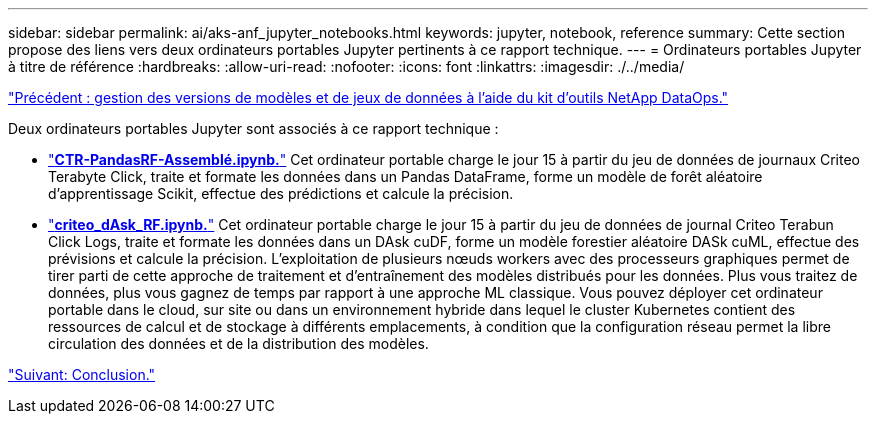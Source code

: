 ---
sidebar: sidebar 
permalink: ai/aks-anf_jupyter_notebooks.html 
keywords: jupyter, notebook, reference 
summary: Cette section propose des liens vers deux ordinateurs portables Jupyter pertinents à ce rapport technique. 
---
= Ordinateurs portables Jupyter à titre de référence
:hardbreaks:
:allow-uri-read: 
:nofooter: 
:icons: font
:linkattrs: 
:imagesdir: ./../media/


link:aks-anf_dataset_and_model_versioning_using_netapp_dataops_toolkit.html["Précédent : gestion des versions de modèles et de jeux de données à l'aide du kit d'outils NetApp DataOps."]

[role="lead"]
Deux ordinateurs portables Jupyter sont associés à ce rapport technique :

* link:https://nbviewer.jupyter.org/github/NetAppDocs/netapp-solutions/blob/main/media/CTR-PandasRF-collated.ipynb["*CTR-PandasRF-Assemblé.ipynb.*"] Cet ordinateur portable charge le jour 15 à partir du jeu de données de journaux Criteo Terabyte Click, traite et formate les données dans un Pandas DataFrame, forme un modèle de forêt aléatoire d'apprentissage Scikit, effectue des prédictions et calcule la précision.
* link:https://nbviewer.jupyter.org/github/NetAppDocs/netapp-solutions/blob/main/media/criteo_dask_RF.ipynb["*criteo_dAsk_RF.ipynb.*"] Cet ordinateur portable charge le jour 15 à partir du jeu de données de journal Criteo Terabun Click Logs, traite et formate les données dans un DAsk cuDF, forme un modèle forestier aléatoire DASk cuML, effectue des prévisions et calcule la précision. L'exploitation de plusieurs nœuds workers avec des processeurs graphiques permet de tirer parti de cette approche de traitement et d'entraînement des modèles distribués pour les données. Plus vous traitez de données, plus vous gagnez de temps par rapport à une approche ML classique. Vous pouvez déployer cet ordinateur portable dans le cloud, sur site ou dans un environnement hybride dans lequel le cluster Kubernetes contient des ressources de calcul et de stockage à différents emplacements, à condition que la configuration réseau permet la libre circulation des données et de la distribution des modèles.


link:aks-anf_conclusion.html["Suivant: Conclusion."]
